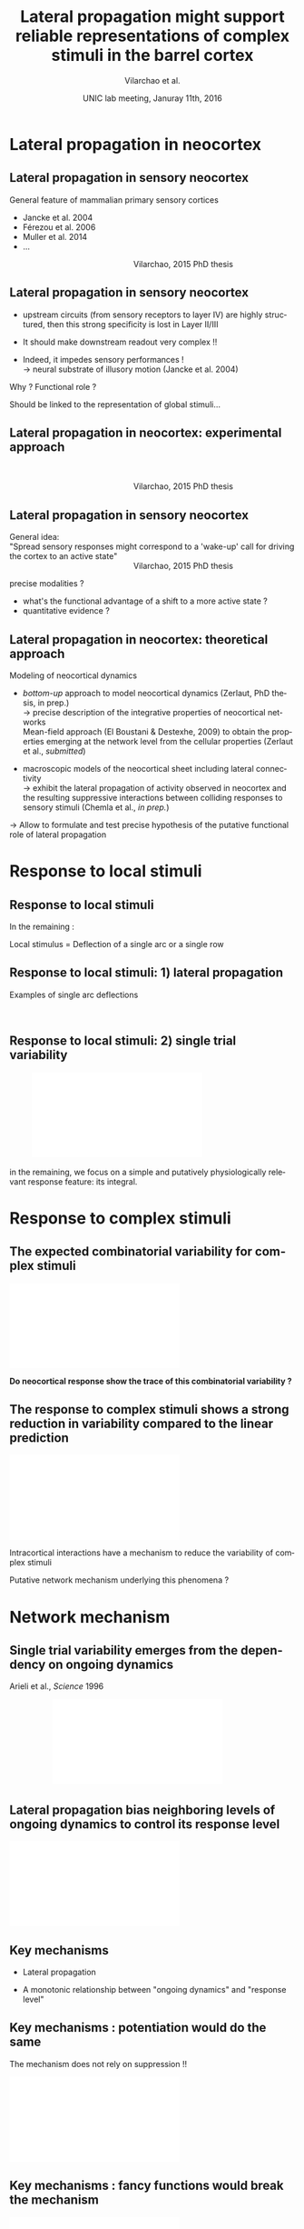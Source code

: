 #+TITLE: Lateral propagation *might* support reliable representations of complex stimuli in the barrel cortex
#+AUTHOR: Vilarchao et al.
#+DATE: UNIC lab meeting, Januray 11th, 2016

* Lateral propagation in neocortex

** Lateral propagation in sensory neocortex

General feature of mammalian primary sensory cortices \vspace{.5cm}

- Jancke et al. 2004
- Férezou et al. 2006
- Muller et al. 2014
- ...

\hspace{.5cm}

\includegraphics[width=\linewidth]{figures/StaticArcs0.png}
\hspace{6cm}Vilarchao, 2015 PhD thesis
  
** Lateral propagation in sensory neocortex


- upstream circuits (from sensory receptors to layer IV) are highly
  structured, then this strong specificity is lost in Layer II/III
  \vspace{.5cm}

- It should make downstream readout very complex !! \vspace{.5cm}

- Indeed, it impedes sensory performances ! \\
  \rightarrow neural substrate of illusory motion (Jancke et al. 2004)

\vspace{.5cm}

\pause

Why ? Functional role ? \vspace{.5cm}

\pause 

Should be linked to the representation of global stimuli...

** Lateral propagation in neocortex: experimental approach

\centering
\hspace{2cm} \includegraphics[width=.9\linewidth]{figures/Sec22_Figure2.png}

\hspace{6cm}Vilarchao, 2015 PhD thesis

** Lateral propagation in sensory neocortex

General idea: \\

"Spread sensory responses might correspond to a 'wake-up' call for
driving the cortex to an active state"\\
\hspace{6cm}Vilarchao, 2015 PhD thesis

\vspace{1cm}

precise modalities ?
- what's the functional advantage of a shift to a more active state ?
- quantitative evidence ?

** Lateral propagation in neocortex: theoretical approach

Modeling of neocortical dynamics

- /bottom-up/ approach to model neocortical dynamics (Zerlaut, PhD
  thesis, in prep.)\\
  $\rightarrow$ precise description of the integrative properties of
  neocortical networks\\
  Mean-field approach (El Boustani & Destexhe, 2009) to obtain the
  properties emerging at the network level from the cellular
  properties (Zerlaut et al., /submitted/)

- macroscopic models of the neocortical sheet including lateral
  connectivity\\
  $\rightarrow$ exhibit the lateral propagation of activity observed
  in neocortex and the resulting suppressive interactions between
  colliding responses to sensory stimuli (Chemla et al., /in prep./)

\vspace{.3cm}

$\rightarrow$ Allow to formulate and test precise hypothesis of the
putative functional role of lateral propagation

* Response to local stimuli

** Response to local stimuli

In the remaining : \vspace{1cm}

Local stimulus = Deflection of a single arc or a single row

** Response to local stimuli: 1) lateral propagation

Examples of single arc deflections

\centering
\hspace{2cm} \includegraphics[width=.9\linewidth]{figures/StaticArcs.png}

** Response to local stimuli: 2) single trial variability

\centering
\hspace{1cm} \includegraphics[width=.7\linewidth]{figures/data_variability.pdf}

\pause
\vspace{.5cm} 

in the remaining, we focus on a simple and putatively
physiologically relevant response feature: its integral.

* Response to complex stimuli
  
** The expected combinatorial variability for complex stimuli

\centering
\includegraphics[width=.9\linewidth]{figures/combinatorial_variability.pdf}

\pause
\vspace{.5cm}

*Do neocortical response show the trace of this combinatorial variability ?*

** The response to complex stimuli shows a strong reduction in variability compared to the linear prediction

\centering
\includegraphics[width=\linewidth]{figures/comparison.pdf}

\pause

\vspace{.5cm}

Intracortical interactions have a mechanism to reduce the variability of complex stimuli

\vspace{.5cm}

\pause

Putative network mechanism underlying this phenomena ?

* Network mechanism

** Single trial variability emerges from the dependency on ongoing dynamics

Arieli et al., /Science/ 1996

\vspace{.5cm}

\centering
\hspace{2cm} \includegraphics[width=.6\linewidth]{figures/single_trial_variability.pdf}


** Lateral propagation bias neighboring levels of ongoing dynamics to control its response level

\centering
\includegraphics[width=\linewidth]{figures/removing_variability.pdf}

** Key mechanisms

- Lateral propagation \vspace{1cm}

- A monotonic relationship between "ongoing dynamics" and "response level"

** Key mechanisms : potentiation would do the same

The mechanism does not rely on suppression !! \vspace{.5cm}

\centering
\includegraphics[width=\linewidth]{figures/removing_variability_potentiation.pdf}

** Key mechanisms : fancy functions would break the mechanism

\centering
\includegraphics[width=\linewidth]{figures/removing_variability_potentiation_not_working.pdf}

* 

** Conclusion

Given the constrain that the response to a stimulus depends on local
ongoing activity: \vspace{.5cm}

*Lateral propagation is a way to supports reliable representations of
complex stimuli in the barrel cortex*

** Perspectives

- more measures of single trial variability

- [...]


** Thank you for you attention

* Preamble (options for LaTeX formatting) :noexport:

#+LaTeX_CLASS: beamer
#+LaTeX_CLASS_OPTIONS: [presentation, compress, blue, colorlinks, 10pt]

#+KEYWORDS:  beamer org orgmode
#+LANGUAGE:  en

# Beamer supports alternate themes.  Choose your favourite here
#+BEAMER_THEME: classic

# the beamer exporter expects to be told which level of headlines
# defines the frames.  We use the first level headlines for sections
# and the second (hence H:2) for frames.



#+OPTIONS:   H:2 num:t toc:t \n:nil @:t ::t |:t ^:t -:t f:t *:t <:t
#+OPTIONS:   TeX:t LaTeX:t skip:nil d:nil todo:t pri:nil tags:not-in-toc


# the following allow us to selectively choose headlines to export or not
#+SELECT_TAGS: export
#+EXCLUDE_TAGS: noexport

# for a column view of options and configurations for the individual
# frames
#+COLUMNS: %20ITEM %13BEAMER_env(Env) %6BEAMER_envargs(Args) %4BEAMER_col(Col) %7BEAMER_extra(Extra)

#+LaTeX_HEADER:\useoutertheme{smoothbars}
#+LaTeX_HEADER:\setbeamertemplate{navigation symbols}{} 
#+LaTeX_HEADER:\renewcommand\footnotesize{\fontsize{7pt}{9pt}\selectfont} 
#+LaTeX_HEADER:\usepackage{alltt, multicol, amsmath}
#+LaTeX_HEADER:\usepackage{graphicx, url, multimedia, hyperref, verbatim}



